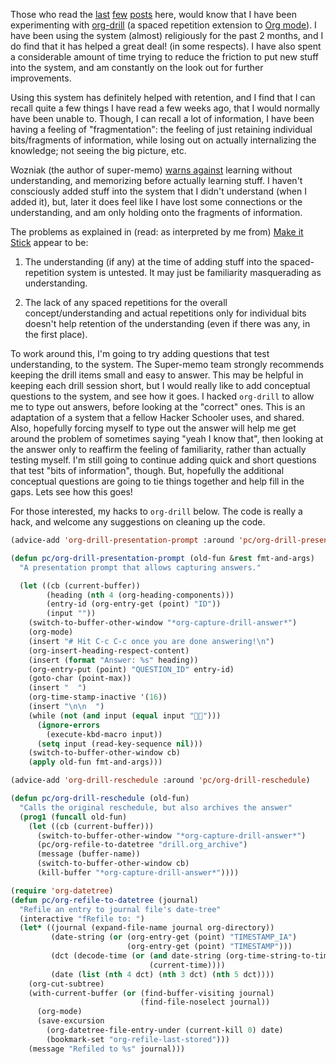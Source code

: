 #+BEGIN_COMMENT
.. title: org-drill for making it stick!
.. slug: org-drill-for-making-it-stick
.. date: 2015-01-17 01:06:54 UTC+05:30
.. tags: emacs, learning, orgmode, hack, hackerschool
.. category:
.. link:
.. description:
.. type: text
#+END_COMMENT


Those who read the [[/posts/learning-to-use-org-drill.html][last]] [[/posts/learning-about-spaced-repetition-supermemo-org-drill-et-al.html][few]] [[/posts/more-input-sources-for-org-drill.html][posts]] here, would know that I have been
experimenting with [[http://orgmode.org/worg/org-contrib/org-drill.html][org-drill]] (a spaced repetition extension to [[http://orgmode.org/][Org mode]]).  I
have been using the system (almost) religiously for the past 2 months, and I do
find that it has helped a great deal! (in some respects).  I have also spent a
considerable amount of time trying to reduce the friction to put new stuff into
the system, and am constantly on the look out for further improvements.

Using this system has definitely helped with retention, and I find that I can
recall quite a few things I have read a few weeks ago, that I would normally
have been unable to. Though, I can recall a lot of information, I have been
having a feeling of "fragmentation": the feeling of just retaining individual
bits/fragments of information, while losing out on actually internalizing the
knowledge; not seeing the big picture, etc.

Wozniak (the author of super-memo) [[http://www.supermemo.com/articles/20rules.htm][warns against]] learning without
understanding, and memorizing before actually learning stuff.  I haven't
consciously added stuff into the system that I didn't understand (when I added
it), but, later it does feel like I have lost some connections or the
understanding, and am only holding onto the fragments of information.

The problems as explained in (read: as interpreted by me from) [[http://www.amazon.com/Make-Stick-Science-Successful-Learning/dp/0674729013/ref=sr_1_1/188-6768042-2821103?ie=UTF8&qid=1421439099&sr=8-1&keywords=make+it+stick&pebp=1421439103302&peasin=674729013][Make it Stick]]
appear to be:

1. The understanding (if any) at the time of adding stuff into the
   spaced-repetition system is untested.  It may just be familiarity
   masquerading as understanding.

2. The lack of any spaced repetitions for the overall concept/understanding and
   actual repetitions only for individual bits doesn't help retention of the
   understanding (even if there was any, in the first place).

To work around this, I'm going to try adding questions that test understanding,
to the system.  The Super-memo team strongly recommends keeping the drill items
small and easy to answer.  This may be helpful in keeping each drill session
short, but I would really like to add conceptual questions to the system, and
see how it goes. I hacked ~org-drill~ to allow me to type out answers, before
looking at the "correct" ones.  This is an adaptation of a system that a fellow
Hacker Schooler uses, and shared.  Also, hopefully forcing myself to type out
the answer will help me get around the problem of sometimes saying "yeah I know
that", then looking at the answer only to reaffirm the feeling of familiarity,
rather than actually testing myself.  I'm still going to continue adding quick
and short questions that test "bits of information", though. But, hopefully the
additional conceptual questions are going to tie things together and help fill
in the gaps.  Lets see how this goes!

For those interested, my hacks to ~org-drill~ below.  The code is really a
hack, and welcome any suggestions on cleaning up the code.

#+BEGIN_SRC emacs-lisp
  (advice-add 'org-drill-presentation-prompt :around 'pc/org-drill-presentation-prompt)

  (defun pc/org-drill-presentation-prompt (old-fun &rest fmt-and-args)
    "A presentation prompt that allows capturing answers."

    (let ((cb (current-buffer))
          (heading (nth 4 (org-heading-components)))
          (entry-id (org-entry-get (point) "ID"))
          (input ""))
      (switch-to-buffer-other-window "*org-capture-drill-answer*")
      (org-mode)
      (insert "# Hit C-c C-c once you are done answering!\n")
      (org-insert-heading-respect-content)
      (insert (format "Answer: %s" heading))
      (org-entry-put (point) "QUESTION_ID" entry-id)
      (goto-char (point-max))
      (insert "  ")
      (org-time-stamp-inactive '(16))
      (insert "\n\n  ")
      (while (not (and input (equal input "")))
        (ignore-errors
          (execute-kbd-macro input))
        (setq input (read-key-sequence nil)))
      (switch-to-buffer-other-window cb)
      (apply old-fun fmt-and-args)))

  (advice-add 'org-drill-reschedule :around 'pc/org-drill-reschedule)

  (defun pc/org-drill-reschedule (old-fun)
    "Calls the original reschedule, but also archives the answer"
    (prog1 (funcall old-fun)
      (let ((cb (current-buffer)))
        (switch-to-buffer-other-window "*org-capture-drill-answer*")
        (pc/org-refile-to-datetree "drill.org_archive")
        (message (buffer-name))
        (switch-to-buffer-other-window cb)
        (kill-buffer "*org-capture-drill-answer*"))))

  (require 'org-datetree)
  (defun pc/org-refile-to-datetree (journal)
    "Refile an entry to journal file's date-tree"
    (interactive "fRefile to: ")
    (let* ((journal (expand-file-name journal org-directory))
           (date-string (or (org-entry-get (point) "TIMESTAMP_IA")
                            (org-entry-get (point) "TIMESTAMP")))
           (dct (decode-time (or (and date-string (org-time-string-to-time date-string))
                                 (current-time))))
           (date (list (nth 4 dct) (nth 3 dct) (nth 5 dct))))
      (org-cut-subtree)
      (with-current-buffer (or (find-buffer-visiting journal)
                               (find-file-noselect journal))
        (org-mode)
        (save-excursion
          (org-datetree-file-entry-under (current-kill 0) date)
          (bookmark-set "org-refile-last-stored")))
      (message "Refiled to %s" journal)))
#+END_SRC
